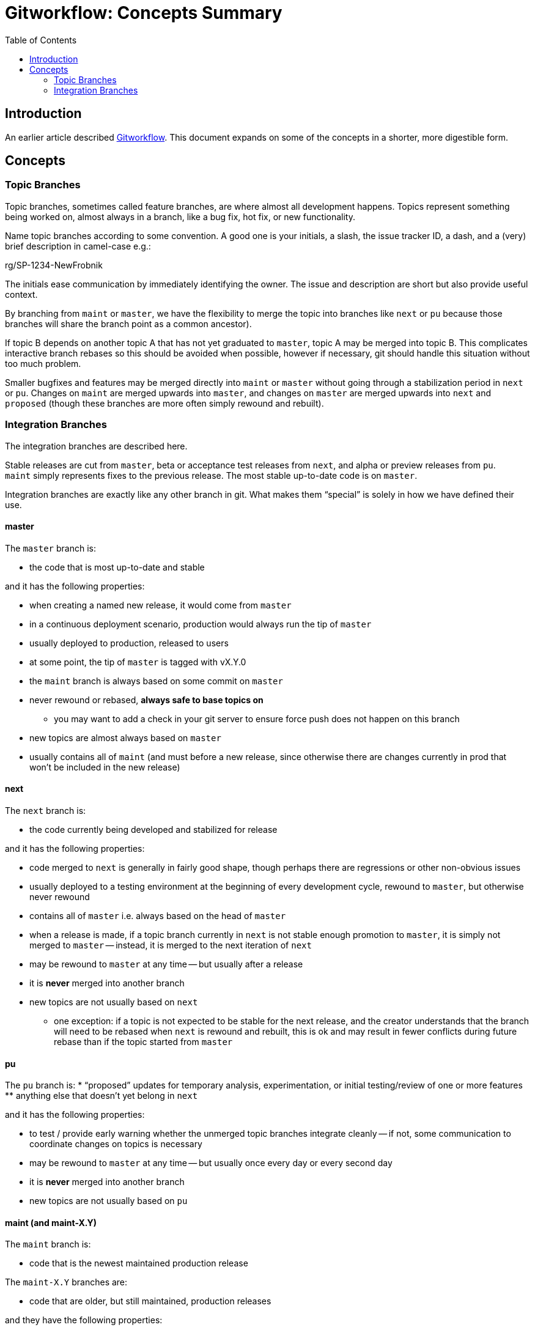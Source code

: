 = Gitworkflow: Concepts Summary
:toc: macro

toc::[]

== Introduction

An earlier article described https://hackernoon.com/how-the-creators-of-git-do-branches-e6fcc57270fb[Gitworkflow]. This
document expands on some of the concepts in a shorter, more digestible form.

== Concepts

=== Topic Branches

Topic branches, sometimes called feature branches, are where almost all development happens. Topics represent something
being worked on, almost always in a branch, like a bug fix, hot fix, or new functionality.

Name topic branches according to some convention. A good one is your initials, a slash, the issue tracker ID, a dash,
and a (very) brief description in camel-case e.g.:

rg/SP-1234-NewFrobnik

The initials ease communication by immediately identifying the owner. The issue and description are short but also
provide useful context.

By branching from `maint` or `master`, we have the flexibility to merge the topic into branches like `next` or `pu`
because those branches will share the branch point as a common ancestor).

If topic B depends on another topic A that has not yet graduated to `master`, topic A may be merged into topic B. This
complicates interactive branch rebases so this should be avoided when possible, however if necessary, git should handle
this situation without too much problem.

Smaller bugfixes and features may be merged directly into `maint` or `master` without going through a stabilization
period in `next` or `pu`. Changes on `maint` are merged upwards into `master`, and changes on `master` are merged
upwards into `next` and `proposed` (though these branches are more often simply rewound and rebuilt).

=== Integration Branches

The integration branches are described here.

Stable releases are cut from `master`, beta or acceptance test releases from `next`, and alpha or preview releases from
`pu`. `maint` simply represents fixes to the previous release. The most stable up-to-date code is on `master`.

Integration branches are exactly like any other branch in git. What makes them “special” is solely in how we have
defined their use.

==== master

The `master` branch is:

* the code that is most up-to-date and stable

and it has the following properties:

* when creating a named new release, it would come from `master`
* in a continuous deployment scenario, production would always run the tip of `master`
* usually deployed to production, released to users
* at some point, the tip of `master` is tagged with vX.Y.0
* the `maint` branch is always based on some commit on `master`
* never rewound or rebased, *always safe to base topics on*
** you may want to add a check in your git server to ensure force push does not happen on this branch
* new topics are almost always based on `master`
* usually contains all of `maint` (and must before a new release, since otherwise there are changes currently in prod
that won’t be included in the new release)

==== next

The `next` branch is:

* the code currently being developed and stabilized for release

and it has the following properties:

* code merged to `next` is generally in fairly good shape, though perhaps there are regressions or other non-obvious
issues
* usually deployed to a testing environment
at the beginning of every development cycle, rewound to `master`, but otherwise never rewound
* contains all of `master` i.e. always based on the head of `master`
* when a release is made, if a topic branch currently in `next` is not stable enough promotion to `master`, it is
simply not merged to `master` -- instead, it is merged to the next iteration of `next`
* may be rewound to `master` at any time -- but usually after a release
* it is *never* merged into another branch
* new topics are not usually based on `next`
** one exception: if a topic is not expected to be stable for the next release, and the creator understands that
the branch will need to be rebased when `next` is rewound and rebuilt, this is ok and may result in fewer conflicts
during future rebase than if the topic started from `master`

==== pu

The `pu` branch is:
* “proposed” updates for temporary analysis, experimentation, or initial testing/review of one or more features
** anything else that doesn’t yet belong in `next`

and it has the following properties:

* to test / provide early warning whether the unmerged topic branches integrate cleanly -- if not, some communication
to coordinate changes on topics is necessary
* may be rewound to `master` at any time -- but usually once every day or every second day
* it is *never* merged into another branch
* new topics are not usually based on `pu`

==== maint (and maint-X.Y)

The `maint` branch is:

* code that is the newest maintained production release

The `maint-X.Y` branches are:

* code that are older, but still maintained, production releases

and they have the following properties:

* usually deployed directly into production, perhaps with some but not extensive testing elsewhere
* after release of `vX.Y.0` is made, `maint` is set to that commit
* releases of `vX.Y.n` are made from `maint` if `X.Y` is current, or `maint-X.Y` if `X.Y` is an older maintained release
* never rewound or rebased, *always safe to base topics on*
** you may want to add a check in your git server to ensure force push does not happen on this branch, with an exception
for when the `maint` branch is moved to the new tip of `master` after a release
* hotfix topics are merged to `maint` directly
* new topics may be based on `maint` (or `maint-X.Y`) if the fix in the topic needs to be applied to that older release
* can be merged to `master` to propagate fixes forward

